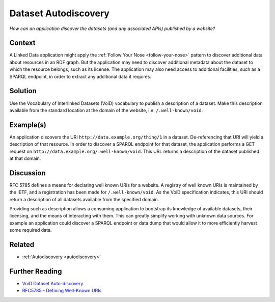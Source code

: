 .. _dataset-autodiscovery:

Dataset Autodiscovery
=====================

*How can an application discover the datasets (and any associated APIs) published by a website?*

Context
#######

A Linked Data application might apply the :ref:`Follow Your Nose <follow-your-nose>`
pattern to discover additional
data about resources in an RDF graph. But the application may need
to discover additional metadata about the dataset to which the
resource belongs, such as its license. The application may also
need access to additional facilities, such as a SPARQL endpoint,
in order to extract any additional data it requires.

Solution
########

Use the Vocabulary of Interlinked Datasets (VoiD) vocabulary to
publish a description of a dataset. Make this description
available from the standard location at the domain of the website,
i.e. ``/.well-known/void``.

Example(s)
##########

An application discovers the URI
``http://data.example.org/thing/1`` in a dataset. De-referencing
that URI will yield a description of that resource. In order to
discover a SPARQL endpoint for that dataset, the application
performs a GET request on
``http://data.example.org/.well-known/void``. This URL returns a
description of the dataset published at that domain.

Discussion
##########

RFC 5785 defines a means for declaring well known URIs for a
website. A registry of well known URIs is maintained by the IETF,
and a registration has been made for ``/.well-known/void``. As the
VoiD specification indicates, this URI should return a description
of all datasets available from the specified domain.

Providing such as description allows a consuming application to
bootstrap its knowledge of available datasets, their licensing,
and the means of interacting with them. This can greatly simplify
working with unknown data sources. For example an application
could discover a SPARQL endpoint or data dump that would allow it
to more efficiently harvest some required data.

Related
#######

- :ref:`Autodiscovery <autodiscovery>`

Further Reading
###############

- `VoiD Dataset Auto-discovery <#>`__
- `RFC5785 - Defining Well-Known URIs <https://datatracker.ietf.org/doc/html/rfc5785>`__
